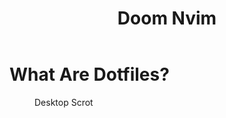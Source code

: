 #+TITLE: Doom Nvim

* What Are Dotfiles?
#+CAPTION: Desktop Scrot
#+ATTR_HTML: :alt Desktop Scrot :title Desktop Scrot :align middle
[[https://gitlab.com/dwt1/dotfiles/-/raw/master/.screenshots/dotfiles09-thumb.png]]
